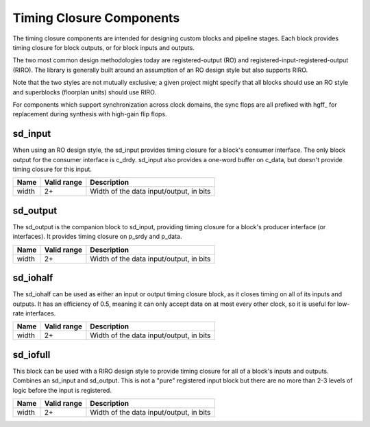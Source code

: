 Timing Closure Components
-------------------------

The timing closure components are intended for designing custom blocks and pipeline
stages.  Each block provides timing closure for block outputs, or for block inputs
and outputs.

The two most common design methodologies today are registered-output (RO) and
registered-input-registered-output (RIRO).  The library is generally built around
an assumption of an RO design style but also supports RIRO.

Note that the two styles are not mutually exclusive; a given project might specify that
all blocks should use an RO style and superblocks (floorplan units) should use RIRO.

For components which support synchronization across clock domains, the sync flops are
all prefixed with hgff_ for replacement during synthesis with high-gain flip flops.

sd_input
~~~~~~~~

When using an RO design style, the sd_input provides timing closure for a block's
consumer interface.  The only block output for the consumer interface is c_drdy.
sd_input also provides a one-word buffer on c_data, but doesn't provide timing
closure for this input.

.. table:: Parameter description
+-------+-------------+-------------------------------------------------------+
| Name  | Valid range | Description                                           |
+=======+=============+=======================================================+
| width | 2+          | Width of the data input/output, in bits               |
+-------+-------------+-------------------------------------------------------+

sd_output
~~~~~~~~~

The sd_output is the companion block to sd_input, providing timing closure for a
block's producer interface (or interfaces).  It provides timing closure on p_srdy
and p_data.

.. table:: Parameter description
+-------+-------------+-------------------------------------------------------+
| Name  | Valid range | Description                                           |
+=======+=============+=======================================================+
| width | 2+          | Width of the data input/output, in bits               |
+-------+-------------+-------------------------------------------------------+

sd_iohalf
~~~~~~~~~

The sd_iohalf can be used as either an input or output timing closure block, as
it closes timing on all of its inputs and outputs.  It has an efficiency of 0.5,
meaning it can only accept data on at most every other clock, so it is useful for
low-rate interfaces.

.. table:: Parameter description
+-------+-------------+-------------------------------------------------------+
| Name  | Valid range | Description                                           |
+=======+=============+=======================================================+
| width | 2+          | Width of the data input/output, in bits               |
+-------+-------------+-------------------------------------------------------+

sd_iofull
~~~~~~~~~

This block can be used with a RIRO design style to provide timing closure for
all of a block's inputs and outputs.  Combines an sd_input and sd_output.
This is not a "pure" registered input block but there are no more than 2-3 levels
of logic before the input is registered.

.. table:: Parameter description
+-------+-------------+-------------------------------------------------------+
| Name  | Valid range | Description                                           |
+=======+=============+=======================================================+
| width | 2+          | Width of the data input/output, in bits               |
+-------+-------------+-------------------------------------------------------+
